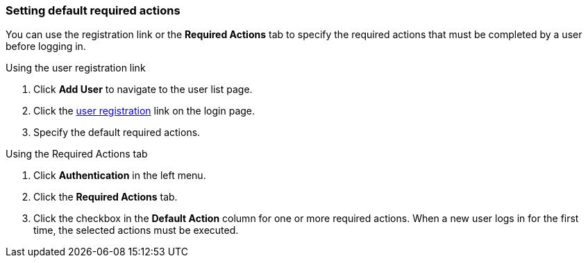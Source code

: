 [id="proc-setting-default-required-actions_{context}"]
=== Setting default required actions

You can use the registration link or the *Required Actions* tab to specify the required actions that must be completed by a user before logging in.


.Procedure

.Using the user registration link 
. Click *Add User* to navigate to the user list page.
. Click the <<_user-registration, user registration>> link on the login page.  
. Specify the default required actions. 

.Using the Required Actions tab
. Click *Authentication* in the left menu.
. Click the *Required Actions* tab.
. Click the checkbox in the *Default Action* column for one or more required actions. When a new user logs in for the first time, the selected actions must be executed.

